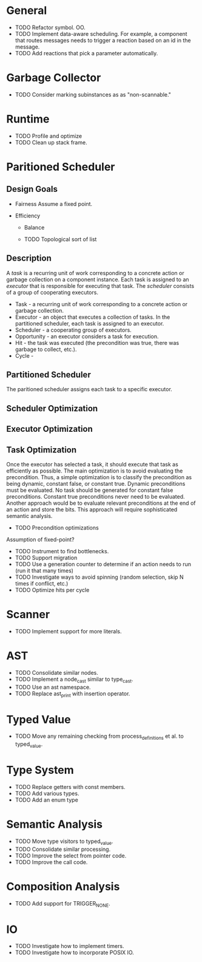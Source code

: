* General
- TODO Refactor symbol. OO.
- TODO Implement data-aware scheduling.  For example, a component that
  routes messages needs to trigger a reaction based on an id in the
  message.
- TODO Add reactions that pick a parameter automatically.
* Garbage Collector
- TODO Consider marking subinstances as as "non-scannable."
* Runtime
- TODO Profile and optimize
- TODO Clean up stack frame.
* Paritioned Scheduler
** Design Goals
- Fairness
  Assume a fixed point.

- Efficiency
  - Balance

  - TODO Topological sort of list

** Description
A /task/ is a recurring unit of work corresponding to a concrete action or garbage collection on a component instance.
Each task is assigned to an /executor/ that is responsible for executing that task.
The /scheduler/ consists of a group of cooperating executors.



- Task - a recurring unit of work corresponding to a concrete action or garbage collection.
- Executor - an object that executes a collection of tasks.  In the partitioned scheduler, each task is assigned to an executor.
- Scheduler - a cooperating group of executors.
- Opportunity - an executor considers a task for execution.
- Hit - the task was executed (the precondition was true, there was garbage to collect, etc.).
- Cycle -
** Partitioned Scheduler
The paritioned scheduler assigns each task to a specific executor.

** Scheduler Optimization
** Executor Optimization
** Task Optimization
  Once the executor has selected a task, it should execute that task
  as efficiently as possible.  The main optimization is to avoid
  evaluating the precondition.  Thus, a simple optimization is to
  classify the precondition as being dynamic, constant false, or
  constant true.  Dynamic preconditions must be evaluated.  No task
  should be generated for constant false preconditions.  Constant true
  preconditions never need to be evaluated.  Another approach would be
  to evaluate relevant preconditions at the end of an action and store
  the bits.  This approach will require sophisticated semantic analysis.

  - TODO Precondition optimizations

Assumption of fixed-point?


- TODO Instrument to find bottlenecks.
- TODO Support migration
- TODO Use a generation counter to determine if an action needs to run (run it that many times)
- TODO Investigate ways to avoid spinning (random selection, skip N times if conflict, etc.)
- TODO Optimize hits per cycle
* Scanner
- TODO Implement support for more literals.
* AST
- TODO Consolidate similar nodes.
- TODO Implement a node_cast similar to type_cast.
- TODO Use an ast namespace.
- TODO Replace ast_print with insertion operator.
* Typed Value
- TODO Move any remaining checking from process_definitions et al. to typed_value.
* Type System
- TODO Replace getters with const members.
- TODO Add various types.
- TODO Add an enum type
* Semantic Analysis
- TODO Move type visitors to typed_value.
- TODO Consolidate similar processing.
- TODO Improve the select from pointer code.
- TODO Improve the call code.
* Composition Analysis
- TODO Add support for TRIGGER_NONE.
* IO
- TODO Investigate how to implement timers.
- TODO Investigate how to incorporate POSIX IO.
